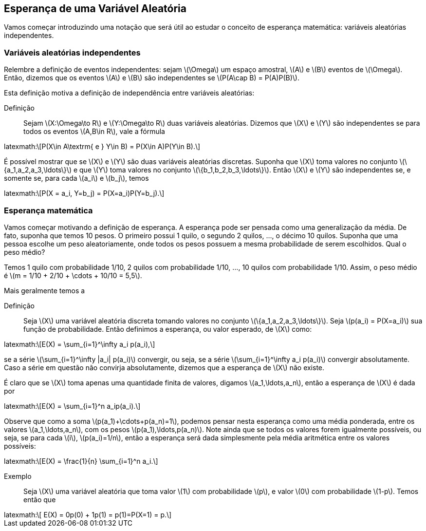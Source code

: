 == Esperança de uma Variável Aleatória

Vamos começar introduzindo uma notação que será útil ao estudar o conceito de esperança matemática: variáveis aleatórias independentes.

=== Variáveis aleatórias independentes

Relembre a definição de eventos independentes: sejam latexmath:[$\Omega$] um espaço amostral, latexmath:[$A$] e latexmath:[$B$] 
eventos de latexmath:[$\Omega$]. Então, dizemos que os eventos latexmath:[$A$] e latexmath:[$B$] são independentes se 
latexmath:[$P(A\cap B) = P(A)P(B)$]. 


Esta definição motiva a definição de independência entre variáveis aleatórias:


Definição:: Sejam latexmath:[$X:\Omega\to R$] e latexmath:[$Y:\Omega\to R$] duas variáveis aleatórias. 
Dizemos que latexmath:[$X$] e latexmath:[$Y$] são independentes se para todos os eventos 
latexmath:[$A,B\in R$], vale a fórmula 
++++
latexmath:\[P(X\in A\textrm{ e } Y\in B) = P(X\in A)P(Y\in B).\] 
++++


É possível mostrar que se latexmath:[$X$] e latexmath:[$Y$] são duas variáveis aleatórias discretas. 
Suponha que latexmath:[$X$] toma valores no conjunto latexmath:[$\{a_1,a_2,a_3,\ldots\}$] e que latexmath:[$Y$] 
toma valores no conjunto latexmath:[$\{b_1,b_2,b_3,\ldots\}$]. Então latexmath:[$X$] e latexmath:[$Y$] são independentes se, 
e somente se, para cada latexmath:[$a_i$] e latexmath:[$b_j$], temos 
++++
latexmath:\[P(X = a_i, Y=b_j) = P(X=a_i)P(Y=b_j).\]
++++


=== Esperança matemática

Vamos começar motivando a definição de esperança. A esperança pode ser pensada como uma generalização da média. 
De fato, suponha que temos 10 pesos. O primeiro possui 1 quilo, o segundo 2 quilos, ..., o décimo 10 quilos. 
Suponha que uma pessoa escolhe um peso aleatoriamente, onde todos os pesos possuem a mesma probabilidade de serem escolhidos. 
Qual o peso médio? 


Temos 1 quilo com probabilidade 1/10, 2 quilos com probabilidade 1/10, ..., 10 quilos com probabilidade 1/10. 
Assim, o peso médio é latexmath:[$m = 1/10 + 2/10 + \cdots + 10/10 = 5,5$].

Mais geralmente temos a

Definição:: Seja latexmath:[$X$] uma variável aleatória discreta tomando valores no conjunto latexmath:[$\{a_1,a_2,a_3,\ldots\}$]. 
Seja latexmath:[$p(a_i) = P(X=a_i)$] sua função de probabilidade. Então definimos a esperança, ou valor esperado, de latexmath:[$X$] como:
++++
latexmath:\[E(X) = \sum_{i=1}^\infty a_i p(a_i),\]
++++
se a série latexmath:[$\sum_{i=1}^\infty |a_i| p(a_i)$] convergir, ou seja, se a série latexmath:[$\sum_{i=1}^\infty a_i p(a_i)$] 
convergir absolutamente. Caso a série em questão não convirja absolutamente, dizemos que a esperança de latexmath:[$X$] não existe.


É claro que se latexmath:[$X$] toma apenas uma quantidade finita de valores, digamos latexmath:[$a_1,\ldots,a_n$], então a esperança de 
latexmath:[$X$] é dada por
++++
latexmath:\[E(X) = \sum_{i=1}^n a_ip(a_i).\]
++++

Observe que como a soma latexmath:[$p(a_1)+\cdots+p(a_n)=1$], podemos pensar nesta esperança como uma média ponderada, entre os valores
latexmath:[$a_1,\ldots,a_n$], com os pesos latexmath:[$p(a_1),\ldots,p(a_n)$]. Note ainda que se todos os valores forem igualmente possíveis,
ou seja, se para cada latexmath:[$i$], latexmath:[$p(a_i)=1/n$], então a esperança será dada simplesmente pela média aritmética
entre os valores possíveis:
++++
latexmath:\[E(X) = \frac{1}{n} \sum_{i=1}^n a_i.\]
++++

Exemplo:: Seja latexmath:[$X$] uma variável aleatória que toma valor latexmath:[$1$] com probabilidade latexmath:[$p$], e valor latexmath:[$0$]
com probabilidade latexmath:[$1-p$]. Temos então que 
++++
latexmath:\[ E(X) = 0p(0) + 1p(1) = p(1)=P(X=1) = p.\]
++++


